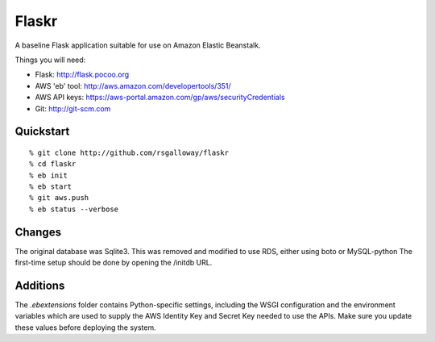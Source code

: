 Flaskr
======

A baseline Flask application suitable for use on Amazon Elastic Beanstalk.

Things you will need:

- Flask: http://flask.pocoo.org
- AWS 'eb' tool: http://aws.amazon.com/developertools/351/
- AWS API keys: https://aws-portal.amazon.com/gp/aws/securityCredentials
- Git: http://git-scm.com


Quickstart
----------

::

% git clone http://github.com/rsgalloway/flaskr
% cd flaskr
% eb init
% eb start
% git aws.push
% eb status --verbose


Changes
-------

The original database was Sqlite3.  This was removed and modified
to use RDS, either using boto or MySQL-python The first-time setup 
should be done by opening the /initdb URL.


Additions
---------

The `.ebextensions` folder contains Python-specific settings,
including the WSGI configuration and the environment variables
which are used to supply the AWS Identity Key and Secret Key
needed to use the APIs.  Make sure you update these values
before deploying the system.

